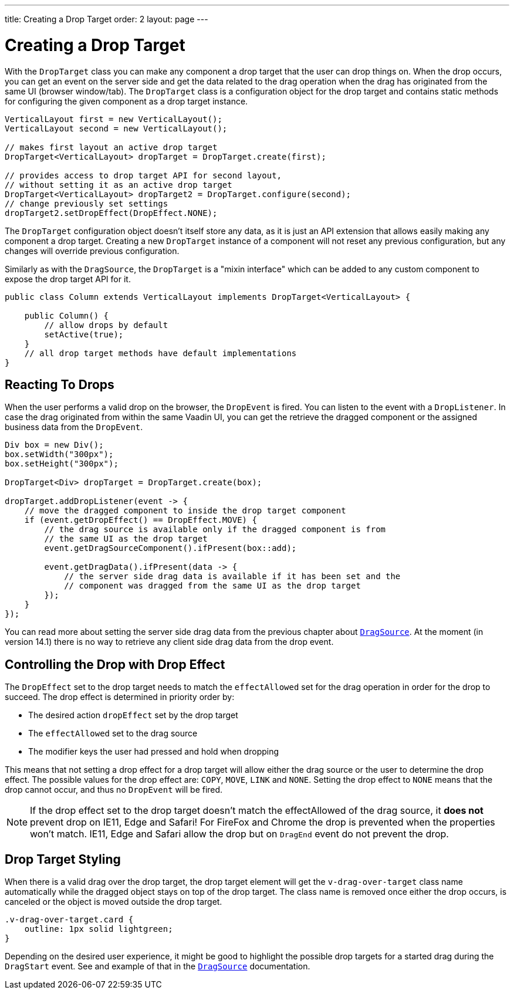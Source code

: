 ---
title: Creating a Drop Target
order: 2
layout: page
---

= Creating a Drop Target

With the `DropTarget` class you can make any component a drop target that the user can
drop things on. When the drop occurs, you can get an event on the server side and
get the data related to the drag operation when the drag has originated from the
same UI (browser window/tab). The `DropTarget` class is a configuration object
for the drop target and contains static methods for configuring the given component
as a drop target instance.

[source, java]
----
VerticalLayout first = new VerticalLayout();
VerticalLayout second = new VerticalLayout();

// makes first layout an active drop target
DropTarget<VerticalLayout> dropTarget = DropTarget.create(first);

// provides access to drop target API for second layout,
// without setting it as an active drop target
DropTarget<VerticalLayout> dropTarget2 = DropTarget.configure(second);
// change previously set settings
dropTarget2.setDropEffect(DropEffect.NONE);
----

The `DropTarget` configuration object doesn't itself store any data, as it is
just an API extension that allows easily making any component a drop target.
Creating a new `DropTarget` instance of a component will not reset any previous
configuration, but any changes will override previous configuration.

Similarly as with the `DragSource`, the `DropTarget` is a "mixin interface"
which can be added to any custom component to expose the drop target API for it.

[source, java]
----
public class Column extends VerticalLayout implements DropTarget<VerticalLayout> {

    public Column() {
        // allow drops by default
        setActive(true);
    }
    // all drop target methods have default implementations
}
----

== Reacting To Drops

When the user performs a valid drop on the browser, the `DropEvent` is fired.
You can listen to the event with a `DropListener`. In case the drag originated
from within the same Vaadin UI, you can get the retrieve the dragged component
or the assigned business data from the `DropEvent`.

[source, java]
----
Div box = new Div();
box.setWidth("300px");
box.setHeight("300px");

DropTarget<Div> dropTarget = DropTarget.create(box);

dropTarget.addDropListener(event -> {
    // move the dragged component to inside the drop target component
    if (event.getDropEffect() == DropEffect.MOVE) {
        // the drag source is available only if the dragged component is from
        // the same UI as the drop target
        event.getDragSourceComponent().ifPresent(box::add);

        event.getDragData().ifPresent(data -> {
            // the server side drag data is available if it has been set and the
            // component was dragged from the same UI as the drop target
        });
    }
});
----

You can read more about setting the server side drag data from the previous
chapter about <<drag-source#drag.data,`DragSource`>>. At the moment (in version 14.1)
there is no way to retrieve any client side drag data from the drop event.

== Controlling the Drop with Drop Effect

The `DropEffect` set to the drop target needs to match the `effectAllowed` set
for the drag operation in order for the drop to succeed. The drop effect is
determined in priority order by:

* The desired action `dropEffect` set by the drop target
* The `effectAllowed` set to the drag source
* The modifier keys the user had pressed and hold when dropping

This means that not setting a drop effect for a drop target will allow either
the drag source or the user to determine the drop effect. The possible values
for the drop effect are: `COPY`, `MOVE`, `LINK` and `NONE`. Setting the drop
effect to `NONE` means that the drop cannot occur, and thus no `DropEvent` will
be fired.

[NOTE]
If the drop effect set to the drop target doesn't match the effectAllowed of the drag source, it
*does not* prevent drop on IE11, Edge and Safari! For FireFox and Chrome the drop is
prevented when the properties won't match. IE11, Edge and Safari allow the drop
but on `DragEnd` event do not prevent the drop.

== Drop Target Styling

When there is a valid drag over the drop target, the drop target element will
get the `v-drag-over-target` class name automatically while the dragged object
stays on top of the drop target. The class name is removed once either the drop
occurs, is canceled or the object is moved outside the drop target.

[source, css]
----
.v-drag-over-target.card {
    outline: 1px solid lightgreen;
}
----

Depending on the desired user experience, it might be good to highlight the possible
drop targets for a started drag during the `DragStart` event. See and example
of that in the <<drag-source, `DragSource`>> documentation.
